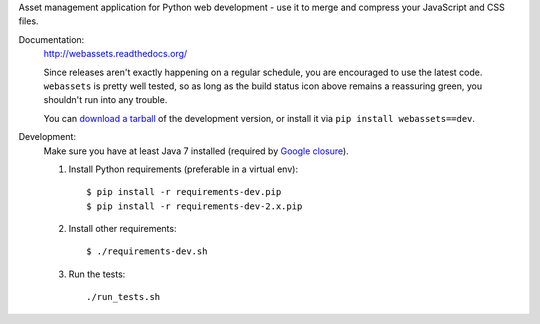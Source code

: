 Asset management application for Python web development - use it to
merge and compress your JavaScript and CSS files.

Documentation: |travis|
        http://webassets.readthedocs.org/

        Since releases aren't exactly happening on a regular schedule, you are
        encouraged to use the latest code. ``webassets`` is pretty well tested,
        so as long as the build status icon above remains a reassuring green,
        you shouldn't run into any trouble.

        You can `download a tarball`__ of the development version, or
        install it via ``pip install webassets==dev``.


Development:
        Make sure you have at least Java 7 installed (required by `Google closure`_).

        1. Install Python requirements (preferable in a virtual env)::

                   $ pip install -r requirements-dev.pip
                   $ pip install -r requirements-dev-2.x.pip

        2. Install other requirements::

                   $ ./requirements-dev.sh

        3. Run the tests::

                   ./run_tests.sh

__ http://github.com/miracle2k/webassets/tarball/master#egg=webassets-dev

.. _`Google closure`: https://github.com/google/closure-compiler/wiki/FAQ#the-compiler-crashes-with-unsupportedclassversionerror-or-unsupported-majorminor-version-510

.. |travis| image:: https://secure.travis-ci.org/miracle2k/webassets.png?branch=master
        :target: http://travis-ci.org/miracle2k/webassets
